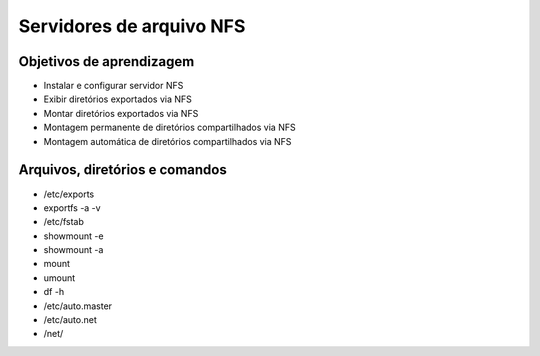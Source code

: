 .. _nfs:

Servidores de arquivo NFS
=========================

Objetivos de aprendizagem
-------------------------

* Instalar e configurar servidor NFS
* Exibir diretórios exportados via NFS
* Montar diretórios exportados via NFS
* Montagem permanente de diretórios compartilhados via NFS
* Montagem automática de diretórios compartilhados via NFS


Arquivos, diretórios e comandos
--------------------------------
* /etc/exports
* exportfs -a -v
* /etc/fstab
* showmount -e
* showmount -a
* mount
* umount
* df -h
* /etc/auto.master
* /etc/auto.net
* /net/